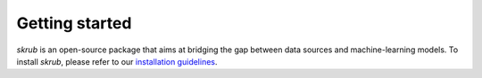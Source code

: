 Getting started
===============

`skrub` is an open-source package that aims at bridging the gap between data sources and machine-learning models.
To install `skrub`, please refer to our `installation guidelines <https://skrub-data.org/stable/install.html>`_.
